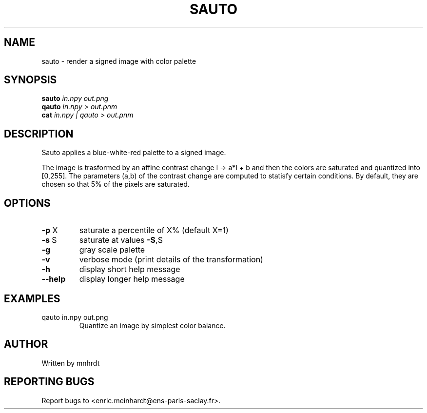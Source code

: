 .\" DO NOT MODIFY THIS FILE!  It was generated by help2man
.TH SAUTO "1" "October 2022" "imscript" "User Commands"
.SH NAME
sauto \- render a signed image with color palette
.SH SYNOPSIS
.B sauto
\fI\,in.npy out.png\/\fR
.br
.B qauto
\fI\,in.npy > out.pnm\/\fR
.br
.B cat
\fI\,in.npy | qauto > out.pnm\/\fR
.SH DESCRIPTION
Sauto applies a blue\-white\-red palette to a signed image.
.PP
The image is trasformed by an affine contrast change I \-> a*I + b
and then the colors are saturated and quantized into [0,255].
The parameters (a,b) of the contrast change are computed to statisfy
certain conditions. By default, they are chosen so that 5% of the pixels
are saturated.
.SH OPTIONS
.TP
\fB\-p\fR X
saturate a percentile of X% (default X=1)
.TP
\fB\-s\fR S
saturate at values \fB\-S\fR,S
.TP
\fB\-g\fR
gray scale palette
.TP
\fB\-v\fR
verbose mode (print details of the transformation)
.TP
\fB\-h\fR
display short help message
.TP
\fB\-\-help\fR
display longer help message
.SH EXAMPLES
.TP
qauto in.npy out.png
Quantize an image by simplest color balance.
.SH AUTHOR
Written by mnhrdt
.SH "REPORTING BUGS"
Report bugs to <enric.meinhardt@ens\-paris\-saclay.fr>.

